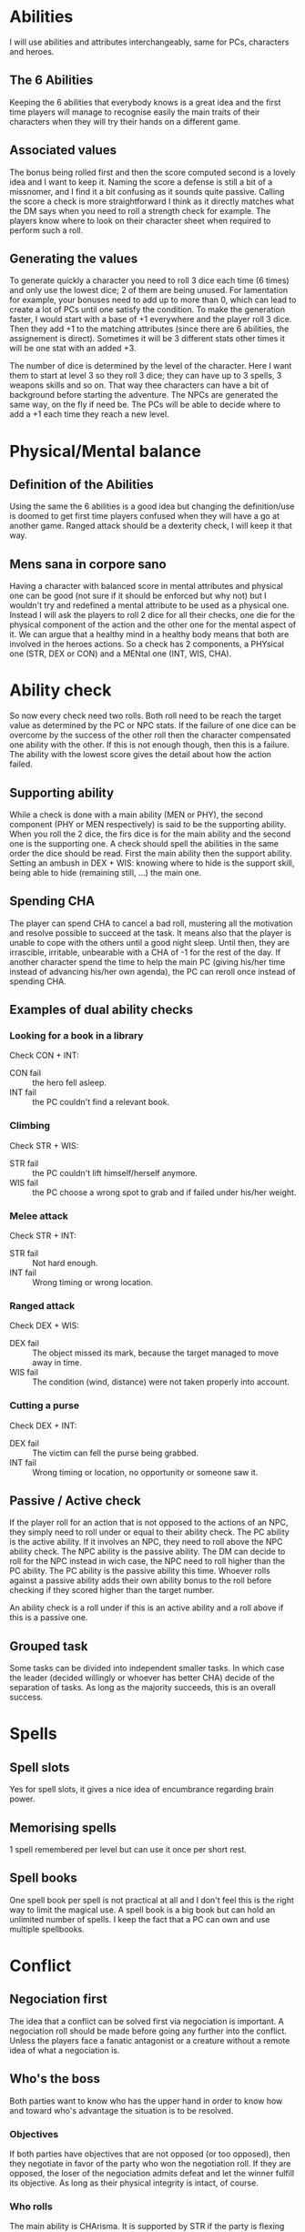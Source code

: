 * Abilities
  I will use abilities and attributes interchangeably, same for PCs, characters and heroes.

** The 6 Abilities
   Keeping the 6 abilities that everybody knows is a great idea and the first time players will
   manage to recognise easily the main traits of their characters when they will try their
   hands on a different game.

** Associated values
   The bonus being rolled first and then the score computed second is a lovely idea and I want to
   keep it. Naming the score a defense is still a bit of a missnomer, and I find it a bit confusing
   as it sounds quite passive. Calling the score a check is more straightforward I think as it
   directly matches what the DM says when you need to roll a strength check for example. 
   The players know where  to look on their character sheet when required to perform such a roll.

** Generating the values
   To generate quickly a character you need to roll 3 dice each time (6 times) and only use the 
   lowest dice; 2 of them are being unused.
   For lamentation for example, your bonuses need to add up to more than 0, which can lead to
   create a lot of PCs until one satisfy the condition.
   To make the generation faster, I would start with a base of +1 everywhere and the player roll
   3 dice. Then they add +1 to the matching attributes (since there are 6 abilities, the assignement
   is direct). Sometimes it will be 3 different stats other times it will be one stat with an added +3.
   
   The number of dice is determined by the level of the character. Here I want them to start at 
   level 3 so they roll 3 dice; they can have up to 3 spells, 3 weapons skills and so on.
   That way thee characters can have a bit of background before starting the adventure.
   The NPCs are generated the same way, on the fly if need be.
   The PCs will be able to decide where to add a +1 each time they reach a new level.

* Physical/Mental balance

** Definition of the Abilities
   Using the same the 6 abilities is a good idea but changing the definition/use is
   doomed to get first time players confused when they will have a go at another game. 
   Ranged attack should be a dexterity check, I will keep it that way.

** Mens sana in corpore sano
   Having a character with balanced score in mental attributes and physical one can be good (not sure if 
   it should be enforced but why not) but I wouldn't try and redefined a mental attribute to be used as a physical one.
   Instead I will ask the players to roll 2 dice for all their checks, one die for the physical component
   of the action and the other one for the mental aspect of it. We can argue that a healthy mind in 
   a healthy body means that both are involved in the heroes actions.
   So a check has 2 components, a PHYsical one (STR, DEX or CON) and a MENtal one (INT, WIS, CHA).

* Ability check
  So now every check need two rolls.
  Both roll need to be reach the target value as determined by the PC or NPC stats.
  If the failure of one dice can be overcome by the success of the other roll then the character
  compensated one ability with the other. If this is not enough though, then this is a failure.
  The ability with the lowest score gives the detail about how the action failed.

** Supporting ability
   While a check is done with a main ability (MEN or PHY), the second component (PHY or MEN respectively)
   is said to be the supporting ability. When you roll the 2 dice, the firs dice is for the main ability
   and the second one is the supporting one.
   A check should spell the abilities in the same order the dice should be read.
   First the main ability then the support ability.
   Setting an ambush in DEX + WIS:
   knowing where to hide is the support skill, being able to hide (remaining still, ...) the main one.

** Spending CHA
   The player can spend CHA to cancel a bad roll, mustering all the motivation and resolve possible
   to succeed at the task. It means also that the player is unable to cope with the others until a good
   night sleep. Until then, they are irrascible, irritable, unbearable with a CHA of -1 for the 
   rest of the day.
   If another character spend the time to help the main PC (giving his/her time instead of advancing
   his/her own agenda), the PC can reroll once instead of spending CHA.

** Examples of dual ability checks
   
*** Looking for a book in a library
    Check CON + INT:
    - CON fail :: the hero fell asleep.
    - INT fail :: the PC couldn't find a relevant book.

*** Climbing
    Check STR + WIS:
    - STR fail :: the PC couldn't lift himself/herself anymore.
    - WIS fail :: the PC choose a wrong spot to grab and if failed under his/her weight.

*** Melee attack
    Check STR + INT:
    - STR fail :: Not hard enough.
    - INT fail :: Wrong timing or wrong location.

*** Ranged attack
    Check DEX + WIS:
    - DEX fail :: The object missed its mark, because the target managed to move away in time.
    - WIS fail :: The condition (wind, distance) were not taken properly into account.

*** Cutting a purse
    Check DEX + INT:
    - DEX fail :: The victim can fell the purse being grabbed.
    - INT fail :: Wrong timing or location, no opportunity or someone saw it.

** Passive / Active check
   If the player roll for an action that is not opposed to the actions of an NPC, they simply need
   to roll under or equal to their ability check. The PC ability is the active ability.
   If it involves an NPC, they need to roll above the NPC ability check. The NPC ability is the passive
   ability. The DM can decide to roll for the NPC instead in wich case, the NPC need to roll higher than the
   PC ability. The PC ability is the passive ability this time.
   Whoever rolls against a passive ability adds their own ability bonus to the roll before checking if they
   scored higher than the target number.
   
   An ability check is a roll under if this is an active ability and a roll above if this is a passive one.

** Grouped task
   Some tasks can be divided into independent smaller tasks. In which case the leader (decided willingly
   or whoever has better CHA) decide of the separation of tasks. As long as the majority succeeds,
   this is an overall success.

* Spells

** Spell slots
   Yes for spell slots, it gives a nice idea of encumbrance regarding brain power.

** Memorising spells
   1 spell remembered per level but can use it once per short rest.

** Spell books
   One spell book per spell is not practical at all and I don't feel this is the right way
   to limit the magical use. A spell book is a big book but can hold an unlimited number of spells.
   I keep the fact that a PC can own and use multiple spellbooks.

* Conflict

** Negociation first
   The idea that a conflict can be solved first via negociation is important. A negociation roll should
   be made before going any further into the conflict. Unless the players face a fanatic antagonist or
   a creature without a remote idea of what a negociation is.

** Who's the boss
   Both parties want to know who has the upper hand in order to know how and toward who's advantage the
   situation is to be resolved.

*** Objectives
    If both parties have objectives that are not opposed (or too opposed), then they negotiate in favor of the party who
    won the negotiation roll.
    If they are opposed, the loser of the negociation admits defeat and let the winner fulfill its objective.
    As long as their physical integrity is intact, of course.

*** Who rolls
    The main ability is CHArisma. It is supported by STR if the party is flexing their muscles, CON if they
    would rather show pecs and stay put with a strong stare, DEX if they show some skills (dance battle anyone?).
    If parties have leaders, then this is resolved between them, and the group follow the decision of their leaders.
    If all members can participate, the bigger party wins the favor without even rolling.
    If both groug have the same number of members, the characters with the highest CHA becomes the leaders.
    In case of tie between the players they can sort it out or choose what is the best PHY ability to use and
    then decide the leader based on who get the higher score in that PHY ability.
   
*** Situation check
    If they both fail at their CHA, they are simply admitting they want some action. And they go at it without
    penalty.
    If one fails in CHA, the other party is regarded as the winner. EVEN if the PHY check was a success.
    If means the loudest/strongest leader was not convincing.
    If they both succeed their CHA then the highest PHY wins the exchange, by being the most willing to
    fight. If they both win, they are willing to keep negociating if a win win situation is found, otherwise
    they fight admitting it was meant to be.
   
** Fight

*** Initiative
    WIS + PHY

*** Roll to hit
    - Roll STR + MEN for melee attack
    - Roll DEX + MEN for ranged attack
    - Against the AC score of the opponent, you must roll higher or equal to the AC.
    - The MEN roll is an active check, roll lower than your MEN ability.

*** Damage
    For the damage, the character rolls the dice specified in the weapon description and add the
    excess of the PHY roll. 

*** Humiliation
    If the weapons damage dice roll is a 1, the character has the possibility to humiliate the opponent
    instead of inflicting furter dammage from the PHY roll.
    The PC rolls CHA (to turn this weak blow in his/her advantage) and with a success, he/she manages to make a fool of the NPC. 
    The NPC from then on, roll his/her MEN check with a -2 malus.
    The NPC's CHA is also having a -1 malus.
    The effect of the humiliation can be accumulated, and if the CHA reach 0, the NPC flee from the fight.
    
    It is possible to humiliate an opponent even when the damage roll is bigger than 1.
    In this case, the CHA check of the PC is not necessary and the malus applied are equal to the damage
    the NPC should have received instead (just taking into account the dice value, omitting the added score
    of the PHY roll).

    It is insteresting to play the consequences of such humiliations during the follow up scenes.

** Non physical conflict

* Tables

